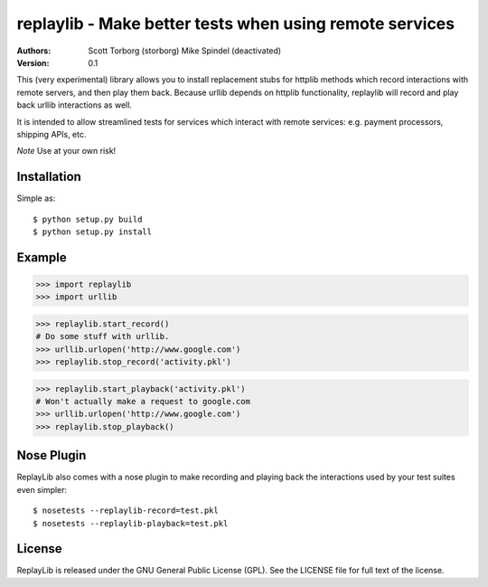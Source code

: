 ==================================================================================
replaylib - Make better tests when using remote services
==================================================================================

:Authors:
    Scott Torborg (storborg)
    Mike Spindel (deactivated)
:Version: 0.1

This (very experimental) library allows you to install replacement stubs
for httplib methods which record interactions with remote servers, and then
play them back. Because urllib depends on httplib functionality, replaylib
will record and play back urllib interactions as well.

It is intended to allow streamlined tests for services which interact with
remote services: e.g. payment processors, shipping APIs, etc.

*Note* Use at your own risk!

Installation
============

Simple as::

    $ python setup.py build
    $ python setup.py install

Example
=======

>>> import replaylib
>>> import urllib

>>> replaylib.start_record()
# Do some stuff with urllib.
>>> urllib.urlopen('http://www.google.com')
>>> replaylib.stop_record('activity.pkl')

>>> replaylib.start_playback('activity.pkl')
# Won't actually make a request to google.com
>>> urllib.urlopen('http://www.google.com')
>>> replaylib.stop_playback()

Nose Plugin
===========

ReplayLib also comes with a nose plugin to make recording and playing back the
interactions used by your test suites even simpler::

    $ nosetests --replaylib-record=test.pkl
    $ nosetests --replaylib-playback=test.pkl


License
=======

ReplayLib is released under the GNU General Public License (GPL). See the
LICENSE file for full text of the license.


.. # vim: syntax=rst expandtab tabstop=4 shiftwidth=4 shiftround
